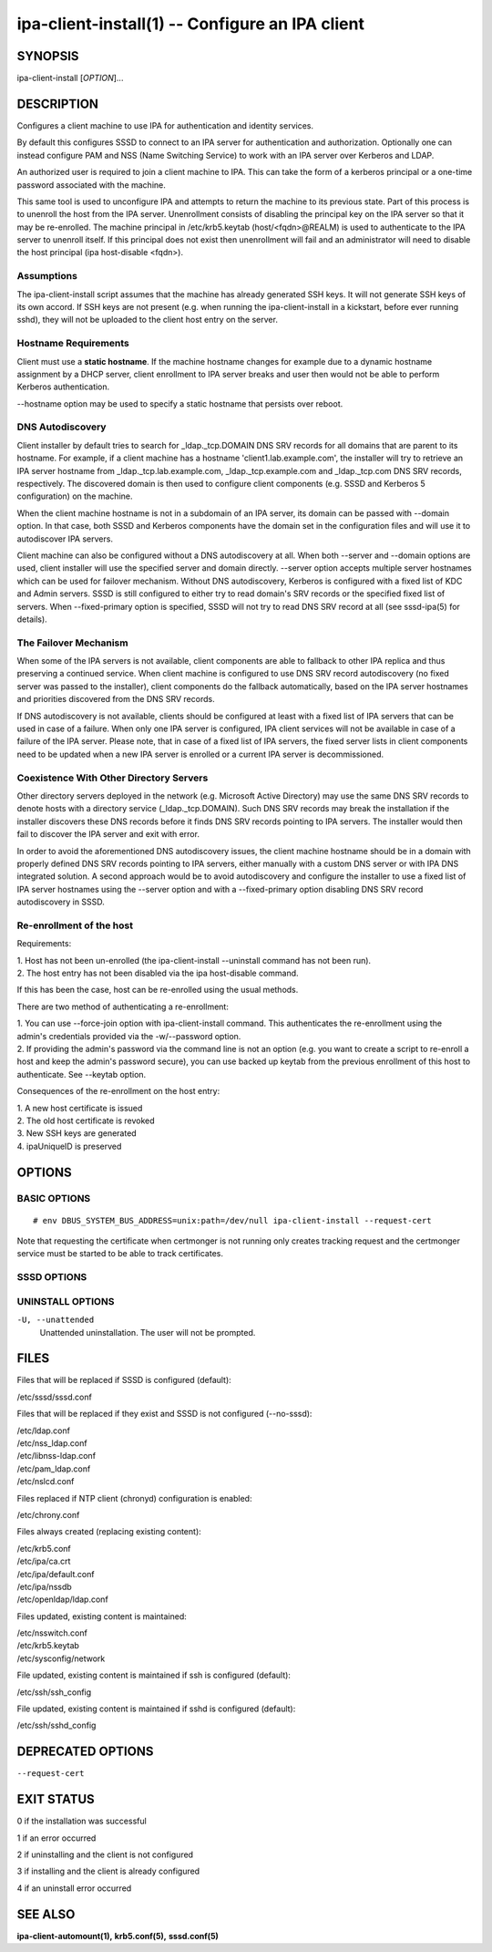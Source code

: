 .. AUTO-GENERATED FILE, DO NOT EDIT!

================================================
ipa-client-install(1) -- Configure an IPA client
================================================

SYNOPSIS
========

ipa-client-install [*OPTION*]...

DESCRIPTION
===========

Configures a client machine to use IPA for authentication and identity
services.

By default this configures SSSD to connect to an IPA server for
authentication and authorization. Optionally one can instead configure
PAM and NSS (Name Switching Service) to work with an IPA server over
Kerberos and LDAP.

An authorized user is required to join a client machine to IPA. This can
take the form of a kerberos principal or a one-time password associated
with the machine.

This same tool is used to unconfigure IPA and attempts to return the
machine to its previous state. Part of this process is to unenroll the
host from the IPA server. Unenrollment consists of disabling the
principal key on the IPA server so that it may be re-enrolled. The
machine principal in /etc/krb5.keytab (host/<fqdn>@REALM) is used to
authenticate to the IPA server to unenroll itself. If this principal
does not exist then unenrollment will fail and an administrator will
need to disable the host principal (ipa host-disable <fqdn>).

Assumptions
-----------

The ipa-client-install script assumes that the machine has already
generated SSH keys. It will not generate SSH keys of its own accord. If
SSH keys are not present (e.g. when running the ipa-client-install in a
kickstart, before ever running sshd), they will not be uploaded to the
client host entry on the server.

Hostname Requirements
---------------------

Client must use a **static hostname**. If the machine hostname changes
for example due to a dynamic hostname assignment by a DHCP server,
client enrollment to IPA server breaks and user then would not be able
to perform Kerberos authentication.

--hostname option may be used to specify a static hostname that persists
over reboot.

DNS Autodiscovery
-----------------

Client installer by default tries to search for \_ldap._tcp.DOMAIN DNS
SRV records for all domains that are parent to its hostname. For
example, if a client machine has a hostname 'client1.lab.example.com',
the installer will try to retrieve an IPA server hostname from
\_ldap._tcp.lab.example.com, \_ldap._tcp.example.com and \_ldap._tcp.com
DNS SRV records, respectively. The discovered domain is then used to
configure client components (e.g. SSSD and Kerberos 5 configuration) on
the machine.

When the client machine hostname is not in a subdomain of an IPA server,
its domain can be passed with --domain option. In that case, both SSSD
and Kerberos components have the domain set in the configuration files
and will use it to autodiscover IPA servers.

Client machine can also be configured without a DNS autodiscovery at
all. When both --server and --domain options are used, client installer
will use the specified server and domain directly. --server option
accepts multiple server hostnames which can be used for failover
mechanism. Without DNS autodiscovery, Kerberos is configured with a
fixed list of KDC and Admin servers. SSSD is still configured to either
try to read domain's SRV records or the specified fixed list of servers.
When --fixed-primary option is specified, SSSD will not try to read DNS
SRV record at all (see sssd-ipa(5) for details).

The Failover Mechanism
----------------------

When some of the IPA servers is not available, client components are
able to fallback to other IPA replica and thus preserving a continued
service. When client machine is configured to use DNS SRV record
autodiscovery (no fixed server was passed to the installer), client
components do the fallback automatically, based on the IPA server
hostnames and priorities discovered from the DNS SRV records.

If DNS autodiscovery is not available, clients should be configured at
least with a fixed list of IPA servers that can be used in case of a
failure. When only one IPA server is configured, IPA client services
will not be available in case of a failure of the IPA server. Please
note, that in case of a fixed list of IPA servers, the fixed server
lists in client components need to be updated when a new IPA server is
enrolled or a current IPA server is decommissioned.

Coexistence With Other Directory Servers
----------------------------------------

Other directory servers deployed in the network (e.g. Microsoft Active
Directory) may use the same DNS SRV records to denote hosts with a
directory service (_ldap._tcp.DOMAIN). Such DNS SRV records may break
the installation if the installer discovers these DNS records before it
finds DNS SRV records pointing to IPA servers. The installer would then
fail to discover the IPA server and exit with error.

In order to avoid the aforementioned DNS autodiscovery issues, the
client machine hostname should be in a domain with properly defined DNS
SRV records pointing to IPA servers, either manually with a custom DNS
server or with IPA DNS integrated solution. A second approach would be
to avoid autodiscovery and configure the installer to use a fixed list
of IPA server hostnames using the --server option and with a
--fixed-primary option disabling DNS SRV record autodiscovery in SSSD.

Re-enrollment of the host
-------------------------

Requirements:

| 1. Host has not been un-enrolled (the ipa-client-install --uninstall
  command has not been run).
| 2. The host entry has not been disabled via the ipa host-disable
  command.

If this has been the case, host can be re-enrolled using the usual
methods.

There are two method of authenticating a re-enrollment:

| 1. You can use --force-join option with ipa-client-install command.
  This authenticates the re-enrollment using the admin's credentials
  provided via the -w/--password option.
| 2. If providing the admin's password via the command line is not an
  option (e.g. you want to create a script to re-enroll a host and keep
  the admin's password secure), you can use backed up keytab from the
  previous enrollment of this host to authenticate. See --keytab option.

Consequences of the re-enrollment on the host entry:

| 1. A new host certificate is issued
| 2. The old host certificate is revoked
| 3. New SSH keys are generated
| 4. ipaUniqueID is preserved

OPTIONS
=======

BASIC OPTIONS
-------------

.. option:: --domain=<DOMAIN>

   The primary DNS domain of an existing IPA deployment, e.g.
   example.com. This DNS domain should contain the SRV records generated
   by the IPA server installer. Usually the name is a lower-cased name
   of an IPA Kerberos realm name.

   When no --server option is specified, this domain will be used by the
   installer to discover all available servers via DNS SRV record
   autodiscovery (see DNS Autodiscovery section for details).

   The default value used by the installer is the domain part of the
   hostname. This option needs to be specified if the primary IPA DNS
   domain is different from the default value.

.. option:: --server=<SERVER>

   Set the FQDN of the IPA server to connect to. May be specified
   multiple times to add multiple servers to ipa_server value in
   sssd.conf or krb5.conf. Only the first value is considered when used
   with --no-sssd. When this option is used, DNS autodiscovery for
   Kerberos is disabled and a fixed list of KDC and Admin servers is
   configured.

   Under normal circumstances, this option is not needed as the list of
   servers is retrieved from the primary IPA DNS domain.

.. option:: --realm=<REALM_NAME>

   The Kerberos realm of an existing IPA deployment. Usually it is an
   upper-cased name of the primary DNS domain used by the IPA
   installation.

   Under normal circumstances, this option is not needed as the realm
   name is retrieved from the IPA server.

.. option:: --fixed-primary

   Configure SSSD to use a fixed server as the primary IPA server. The
   default is to use DNS SRV records to determine the primary server to
   use and fall back to the server the client is enrolled with. When
   used in conjunction with --server then no \_srv\_ value is set in the
   ipa_server option in sssd.conf.

.. option:: -p, --principal

   Authorized kerberos principal to use to join the IPA realm.

.. option:: -w <PASSWORD>, --password=<PASSWORD>

   Password for joining a machine to the IPA realm. Assumes bulk
   password unless principal is also set.

.. option:: -W

   Prompt for the password for joining a machine to the IPA realm.

.. option:: -k, --keytab

   Path to backed up host keytab from previous enrollment. Joins the
   host even if it is already enrolled.

.. option:: --mkhomedir

   Configure PAM to create a users home directory if it does not exist.

.. option:: --hostname

   The hostname of this machine (FQDN). If specified, the hostname will
   be set and the system configuration will be updated to persist over
   reboot. By default the result of getfqdn() call from Python's socket
   module is used.

.. option:: --force-join

   Join the host even if it is already enrolled.

.. option:: --ntp-server=<NTP_SERVER>

   Configure chronyd to use this NTP server. This option can be used
   multiple times and it is used to specify exactly one time server.

.. option:: --ntp-pool=<NTP_SERVER_POOL>

   Configure chronyd to use this NTP server pool. This option is meant
   to be pool of multiple servers resolved as one host name. This pool's
   servers may vary but pool address will be still same and chrony will
   choose only one server from this pool.

.. option:: -N, --no-ntp

   Do not configure NTP client (chronyd).

.. option:: --nisdomain=<NIS_DOMAIN>

   Set the NIS domain name as specified. By default, this is set to the
   IPA domain name.

.. option:: --no-nisdomain

   Do not configure NIS domain name.

.. option:: --ssh-trust-dns

   Configure OpenSSH client to trust DNS SSHFP records.

.. option:: --no-ssh

   Do not configure OpenSSH client.

.. option:: --no-sshd

   Do not configure OpenSSH server.

.. option:: --no-sudo

   Do not configure SSSD as a data source for sudo.

.. option:: --no-dns-sshfp

   Do not automatically create DNS SSHFP records.

.. option:: --noac

   Do not use Authconfig to modify the nsswitch.conf and PAM
   configuration.

.. option:: -f, --force

   Force the settings even if errors occur

.. option:: --kinit-attempts=<KINIT_ATTEMPTS>

   In case of unresponsive KDC (e.g. when enrolling multiple hosts at
   once in a heavy load environment) repeat the request for host
   Kerberos ticket up to a total number of *KINIT_ATTEMPTS* times before
   giving up and aborting client installation. Default number of
   attempts is 5. The request is not repeated when there is a problem
   with host credentials themselves (e.g. wrong keytab format or invalid
   principal) so using this option will not lead to account lockouts.

.. option:: -d, --debug

   Print debugging information to stdout

.. option:: -U, --unattended

   Unattended installation. The user will not be prompted.

.. option:: --ca-cert-file=<CA_FILE>

   Do not attempt to acquire the IPA CA certificate via automated means,
   instead use the CA certificate found locally in in *CA_FILE*. The
   *CA_FILE* must be an absolute path to a PEM formatted certificate
   file. The CA certificate found in *CA_FILE* is considered
   authoritative and will be installed without checking to see if it's
   valid for the IPA domain.

.. option:: --request-cert

   **DEPRECATED:** The option is deprecated and will be removed in a
   future release.

   Request certificate for the machine. The certificate will be stored
   in /etc/ipa/nssdb under the nickname "Local IPA host".

   Using this option requires that D-Bus is properly configured or not
   configured at all. In environment where this condition is not met
   (e.g. anaconda kickstart chroot environment) set the system bus
   address to /dev/null to enable workaround in ipa-client-install.

::

       # env DBUS_SYSTEM_BUS_ADDRESS=unix:path=/dev/null ipa-client-install --request-cert

Note that requesting the certificate when certmonger is not running only
creates tracking request and the certmonger service must be started to
be able to track certificates.

.. option:: --automount-location=<LOCATION>

   Configure automount by running ipa-client-automount(1) with
   *LOCATION* as automount location.

.. option:: --configure-firefox

   Configure Firefox to use IPA domain credentials.

.. option:: --firefox-dir=<DIR>

   Specify Firefox installation directory. For example:
   '/usr/lib/firefox'

.. option:: --ip-address=<IP_ADDRESS>

   Use *IP_ADDRESS* in DNS A/AAAA record for this host. May be specified
   multiple times to add multiple DNS records.

.. option:: --all-ip-addresses

   Create DNS A/AAAA record for each IP address on this host.

SSSD OPTIONS
------------

.. option:: --permit

   Configure SSSD to permit all access. Otherwise the machine will be
   controlled by the Host-based Access Controls (HBAC) on the IPA
   server.

.. option:: --enable-dns-updates

   This option tells SSSD to automatically update DNS with the IP
   address of this client.

.. option:: --no-krb5-offline-passwords

   Configure SSSD not to store user password when the server is offline.

.. option:: -S, --no-sssd

   Do not configure the client to use SSSD for authentication, use
   nss_ldap instead.

.. option:: --preserve-sssd

   Disabled by default. When enabled, preserves old SSSD configuration
   if it is not possible to merge it with a new one. Effectively, if the
   merge is not possible due to SSSDConfig reader encountering
   unsupported options, **ipa-client-install** will not run further and
   ask to fix SSSD config first. When this option is not specified,
   **ipa-client-install** will back up SSSD config and create new one.
   The back up version will be restored during uninstall.

UNINSTALL OPTIONS
-----------------

.. option:: --uninstall

   Remove the IPA client software and restore the configuration to the
   pre-IPA state.

``-U, --unattended``
   Unattended uninstallation. The user will not be prompted.

FILES
=====

Files that will be replaced if SSSD is configured (default):

/etc/sssd/sssd.conf

Files that will be replaced if they exist and SSSD is not configured (--no-sssd):

| /etc/ldap.conf
| /etc/nss_ldap.conf
| /etc/libnss-ldap.conf
| /etc/pam_ldap.conf
| /etc/nslcd.conf

Files replaced if NTP client (chronyd) configuration is enabled:

/etc/chrony.conf

Files always created (replacing existing content):

| /etc/krb5.conf
| /etc/ipa/ca.crt
| /etc/ipa/default.conf
| /etc/ipa/nssdb
| /etc/openldap/ldap.conf

Files updated, existing content is maintained:

| /etc/nsswitch.conf
| /etc/krb5.keytab
| /etc/sysconfig/network

File updated, existing content is maintained if ssh is configured (default):

/etc/ssh/ssh_config

File updated, existing content is maintained if sshd is configured (default):

/etc/ssh/sshd_config

DEPRECATED OPTIONS
==================

``--request-cert``

EXIT STATUS
===========

0 if the installation was successful

1 if an error occurred

2 if uninstalling and the client is not configured

3 if installing and the client is already configured

4 if an uninstall error occurred

SEE ALSO
========

**ipa-client-automount(1),** **krb5.conf(5),** **sssd.conf(5)**
